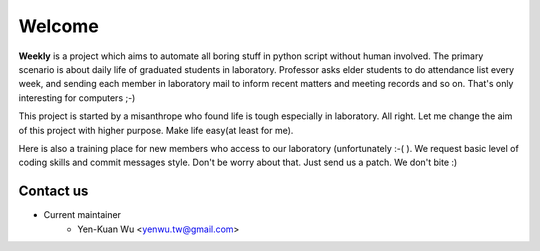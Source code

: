 .. _intro

Welcome
*******

**Weekly** is a project which aims to automate all boring stuff in python script
without human involved. The primary scenario is about daily life of
graduated students in laboratory. Professor asks elder students to
do attendance list every week, and sending each member in laboratory mail
to inform recent matters and meeting records and so on. That's only
interesting for computers ;-)

This project is started by a misanthrope who found life is tough especially
in laboratory. All right. Let me change the aim of this project with higher
purpose. Make life easy(at least for me).

Here is also a training place for new members who access to our laboratory
(unfortunately :-( ). We request basic level of coding skills and commit
messages style. Don't be worry about that. Just send us a patch.
We don't bite :)

Contact us
==========
- Current maintainer
    - Yen-Kuan Wu <yenwu.tw@gmail.com>
